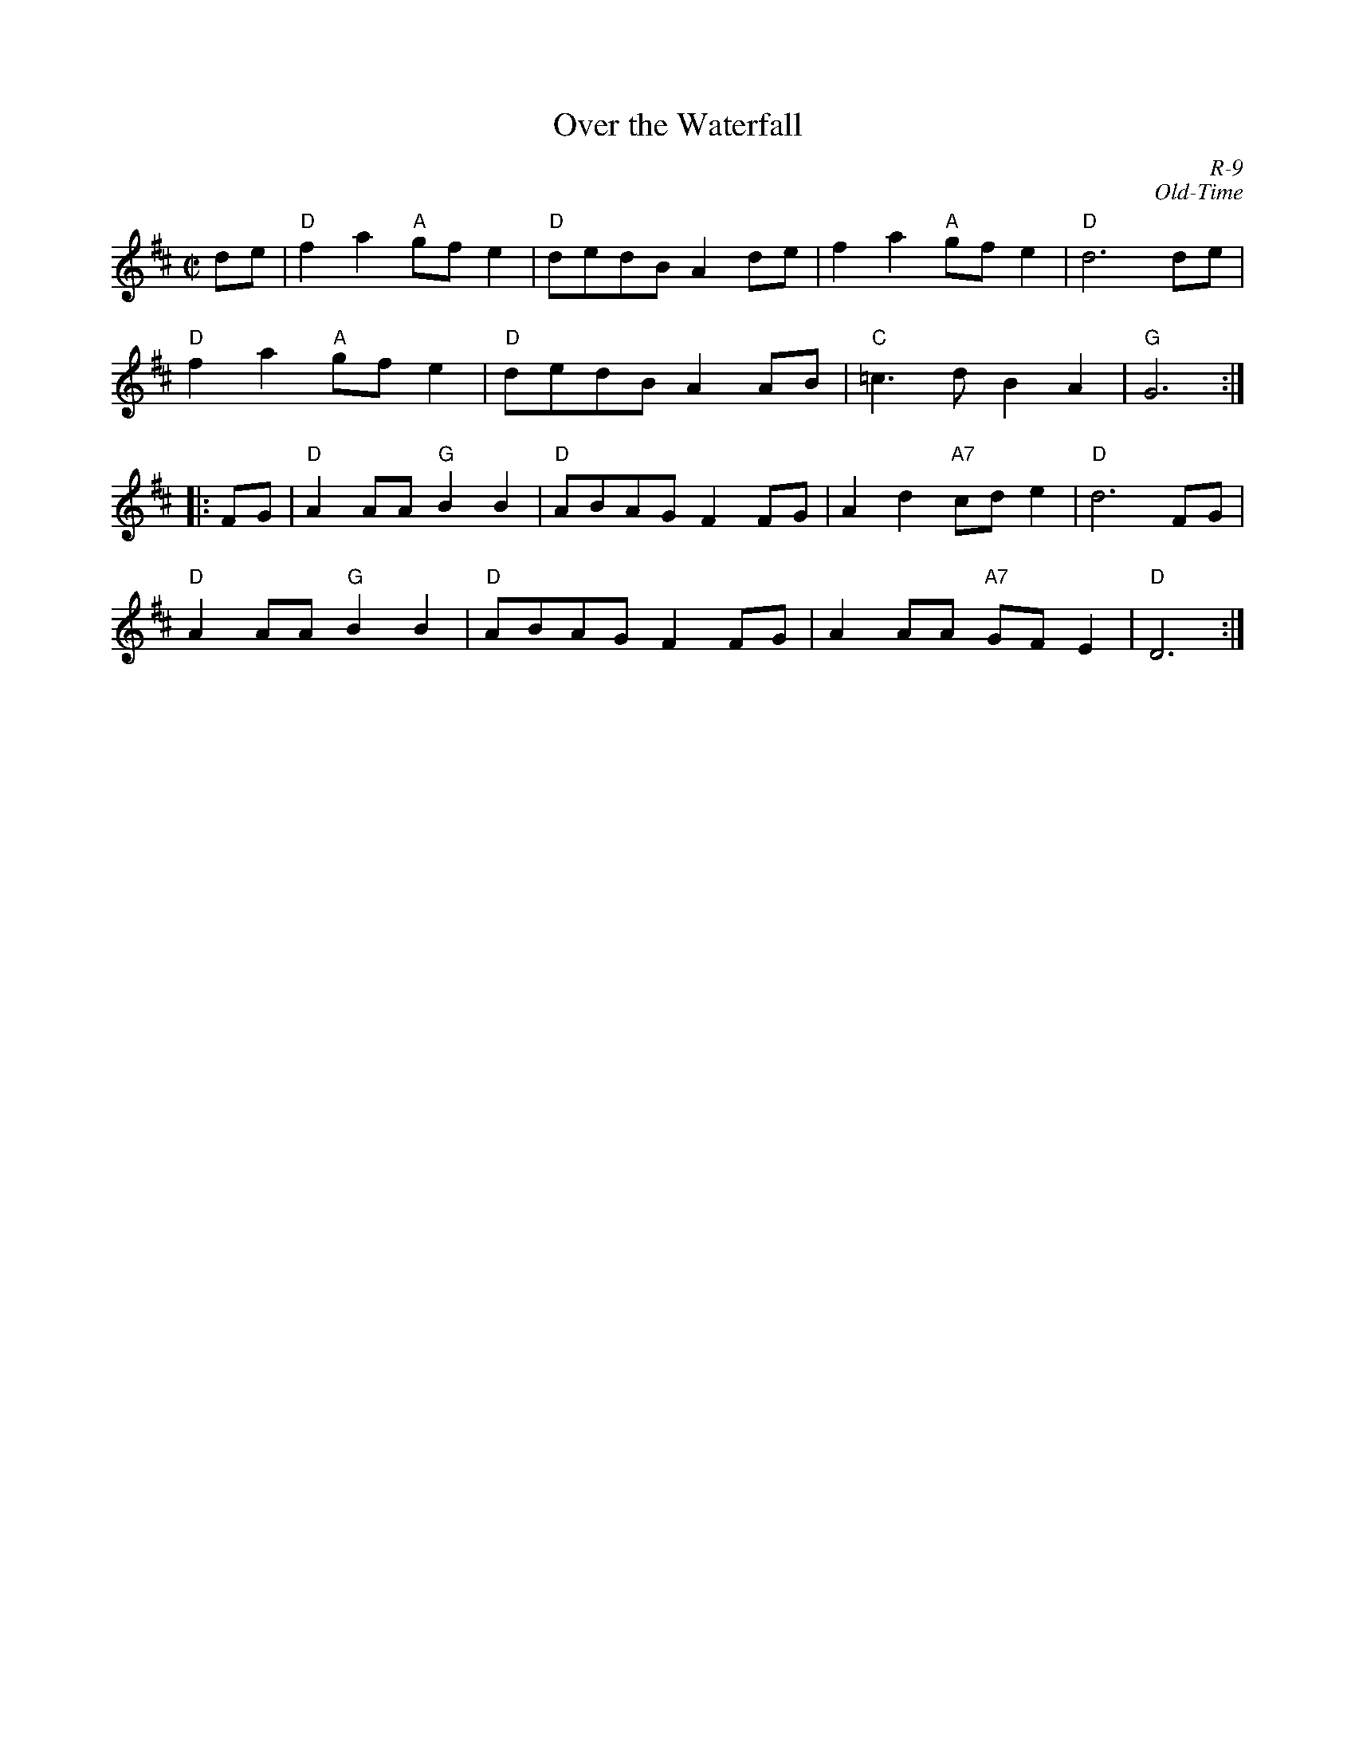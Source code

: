 X:1
T: Over the Waterfall
C: R-9
C: Old-Time
M: C|
Z:
R: reel
K: D
de| "D"f2a2 "A"gfe2| "D"dedB A2de| f2a2 "A"gfe2| "D"d6 de|
    "D"f2a2 "A"gfe2| "D"dedB A2AB| "C"=c3d B2A2| "G"G6 :|
|:\
FG| "D"A2AA "G"B2B2| "D"ABAG F2FG| A2d2 "A7"cde2| "D"d6FG|
    "D"A2AA "G"B2B2| "D"ABAG F2FG| A2AA "A7"GFE2| "D"D6 :|
%
